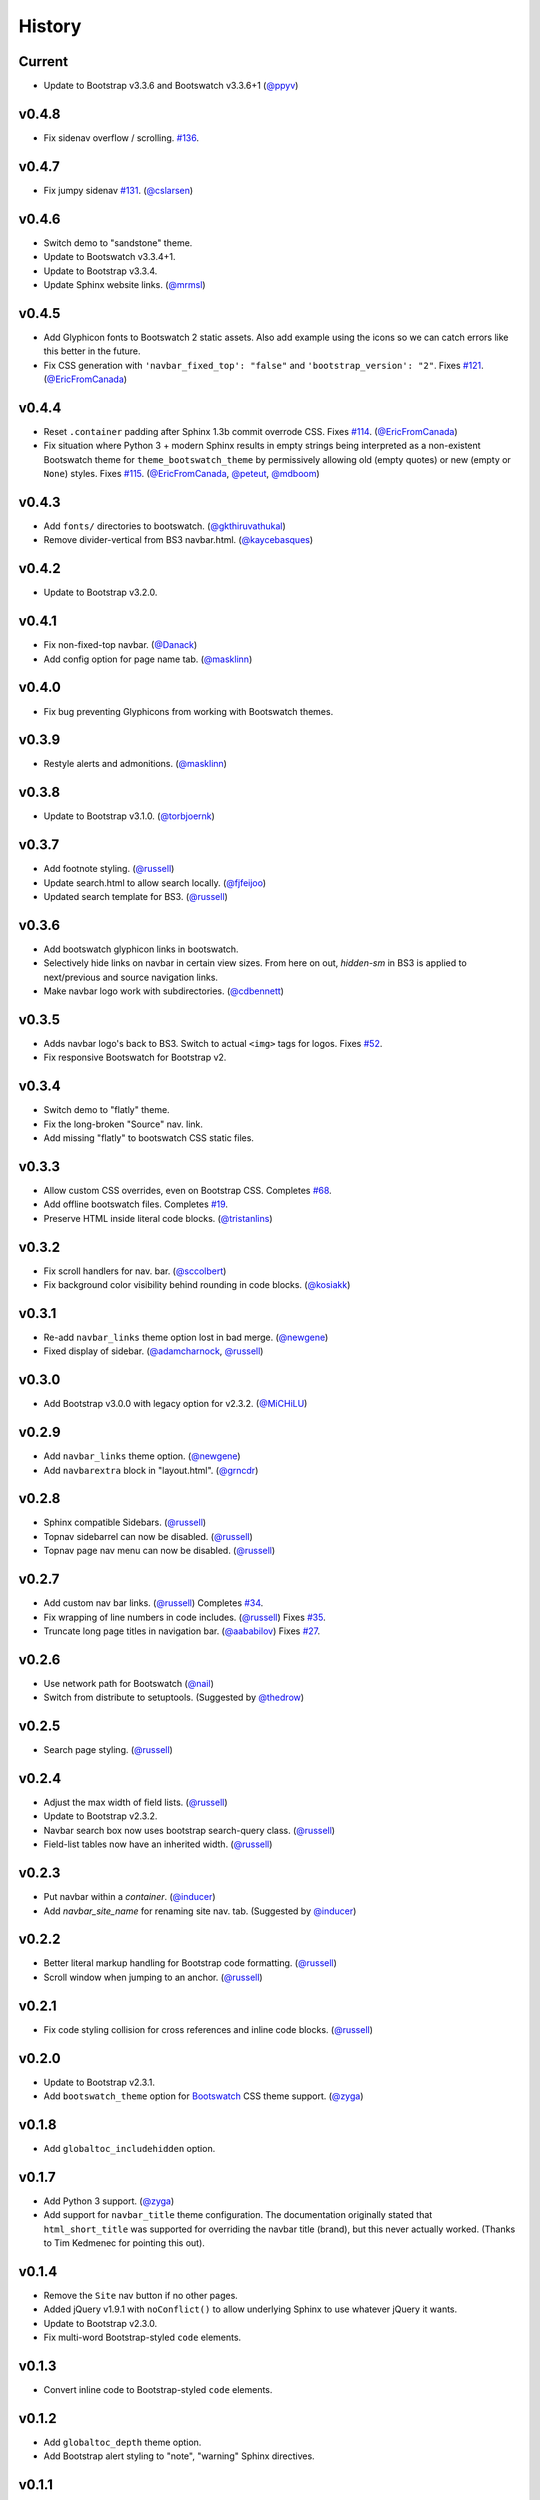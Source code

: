 =========
 History
=========

Current
=======
* Update to Bootstrap v3.3.6 and Bootswatch v3.3.6+1 (`@ppyv`_)

v0.4.8
======
* Fix sidenav overflow / scrolling.
  `#136 <https://github.com/ryan-roemer/sphinx-bootstrap-theme/pull/136>`_.

v0.4.7
======
* Fix jumpy sidenav
  `#131 <https://github.com/ryan-roemer/sphinx-bootstrap-theme/pull/131>`_.
  (`@cslarsen`_)

v0.4.6
======
* Switch demo to "sandstone" theme.
* Update to Bootswatch v3.3.4+1.
* Update to Bootstrap v3.3.4.
* Update Sphinx website links. (`@mrmsl`_)

v0.4.5
======
* Add Glyphicon fonts to Bootswatch 2 static assets. Also add example using the
  icons so we can catch errors like this better in the future.
* Fix CSS generation with ``'navbar_fixed_top': "false"`` and
  ``'bootstrap_version': "2"``.
  Fixes `#121 <https://github.com/ryan-roemer/sphinx-bootstrap-theme/issues/121>`_.
  (`@EricFromCanada`_)

v0.4.4
======
* Reset ``.container`` padding after Sphinx 1.3b commit overrode CSS.
  Fixes `#114 <https://github.com/ryan-roemer/sphinx-bootstrap-theme/issues/114>`_.
  (`@EricFromCanada`_)
* Fix situation where Python 3 + modern Sphinx results in empty strings being
  interpreted as a non-existent Bootswatch theme for
  ``theme_bootswatch_theme`` by permissively allowing old (empty quotes) or
  new (empty or ``None``) styles.
  Fixes `#115 <https://github.com/ryan-roemer/sphinx-bootstrap-theme/issues/115>`_.
  (`@EricFromCanada`_, `@peteut`_, `@mdboom`_)

v0.4.3
======
* Add ``fonts/`` directories to bootswatch. (`@gkthiruvathukal`_)
* Remove divider-vertical from BS3 navbar.html. (`@kaycebasques`_)

v0.4.2
======
* Update to Bootstrap v3.2.0.

v0.4.1
======
* Fix non-fixed-top navbar. (`@Danack`_)
* Add config option for page name tab. (`@masklinn`_)

v0.4.0
======
* Fix bug preventing Glyphicons from working with Bootswatch themes.

v0.3.9
======
* Restyle alerts and admonitions. (`@masklinn`_)

v0.3.8
======
* Update to Bootstrap v3.1.0. (`@torbjoernk`_)

v0.3.7
======
* Add footnote styling. (`@russell`_)
* Update search.html to allow search locally. (`@fjfeijoo`_)
* Updated search template for BS3. (`@russell`_)

v0.3.6
======
* Add bootswatch glyphicon links in bootswatch.
* Selectively hide links on navbar in certain view sizes. From here on out,
  `hidden-sm` in BS3 is applied to next/previous and source navigation links.
* Make navbar logo work with subdirectories. (`@cdbennett`_)

v0.3.5
======
* Adds navbar logo's back to BS3. Switch to actual ``<img>`` tags for logos.
  Fixes `#52 <https://github.com/ryan-roemer/sphinx-bootstrap-theme/issues/52>`_.
* Fix responsive Bootswatch for Bootstrap v2.

v0.3.4
======
* Switch demo to "flatly" theme.
* Fix the long-broken "Source" nav. link.
* Add missing "flatly" to bootswatch CSS static files.

v0.3.3
======
* Allow custom CSS overrides, even on Bootstrap CSS.
  Completes `#68 <https://github.com/ryan-roemer/sphinx-bootstrap-theme/issues/68>`_.
* Add offline bootswatch files.
  Completes `#19 <https://github.com/ryan-roemer/sphinx-bootstrap-theme/issues/19>`_.
* Preserve HTML inside literal code blocks. (`@tristanlins`_)

v0.3.2
======
* Fix scroll handlers for nav. bar. (`@sccolbert`_)
* Fix background color visibility behind rounding in code blocks. (`@kosiakk`_)

v0.3.1
======
* Re-add ``navbar_links`` theme option lost in bad merge. (`@newgene`_)
* Fixed display of sidebar. (`@adamcharnock`_, `@russell`_)

v0.3.0
======
* Add Bootstrap v3.0.0 with legacy option for v2.3.2. (`@MiCHiLU`_)

v0.2.9
======
* Add ``navbar_links`` theme option. (`@newgene`_)
* Add ``navbarextra`` block in "layout.html". (`@grncdr`_)

v0.2.8
======
* Sphinx compatible Sidebars. (`@russell`_)
* Topnav sidebarrel can now be disabled. (`@russell`_)
* Topnav page nav menu can now be disabled. (`@russell`_)

v0.2.7
======
* Add custom nav bar links. (`@russell`_)
  Completes `#34 <https://github.com/ryan-roemer/sphinx-bootstrap-theme/issues/34>`_.
* Fix wrapping of line numbers in code includes. (`@russell`_)
  Fixes `#35 <https://github.com/ryan-roemer/sphinx-bootstrap-theme/issues/35>`_.
* Truncate long page titles in navigation bar. (`@aababilov`_)
  Fixes `#27 <https://github.com/ryan-roemer/sphinx-bootstrap-theme/issues/27>`_.

v0.2.6
======
* Use network path for Bootswatch (`@nail`_)
* Switch from distribute to setuptools. (Suggested by `@thedrow`_)

v0.2.5
======
* Search page styling. (`@russell`_)

v0.2.4
======
* Adjust the max width of field lists. (`@russell`_)
* Update to Bootstrap v2.3.2.
* Navbar search box now uses bootstrap search-query class. (`@russell`_)
* Field-list tables now have an inherited width. (`@russell`_)

v0.2.3
======
* Put navbar within a `container`. (`@inducer`_)
* Add `navbar_site_name` for renaming site nav. tab. (Suggested by `@inducer`_)

v0.2.2
======
* Better literal markup handling for Bootstrap code formatting. (`@russell`_)
* Scroll window when jumping to an anchor. (`@russell`_)

v0.2.1
======
* Fix code styling collision for cross references and inline code blocks.
  (`@russell`_)

v0.2.0
======
* Update to Bootstrap v2.3.1.
* Add ``bootswatch_theme`` option for `Bootswatch <http://bootswatch.com>`_
  CSS theme support. (`@zyga`_)

v0.1.8
======
* Add ``globaltoc_includehidden`` option.

v0.1.7
======
* Add Python 3 support. (`@zyga`_)
* Add support for ``navbar_title`` theme configuration. The documentation
  originally stated that ``html_short_title`` was supported for overriding the
  navbar title (brand), but this never actually worked.
  (Thanks to Tim Kedmenec for pointing this out).

v0.1.4
======
* Remove the ``Site`` nav button if no other pages.
* Added jQuery v1.9.1 with ``noConflict()`` to allow underlying Sphinx to use
  whatever jQuery it wants.
* Update to Bootstrap v2.3.0.
* Fix multi-word Bootstrap-styled ``code`` elements.

v0.1.3
======
* Convert inline code to Bootstrap-styled ``code`` elements.

v0.1.2
======
* Add ``globaltoc_depth`` theme option.
* Add Bootstrap alert styling to "note", "warning" Sphinx directives.

v0.1.1
======
* Add Bootstrap table styling.

v0.1.0
======
* Add support for deployment via PyPI.

v0.0.6
======
* Fix logo display in navbar.

v0.0.4
======
* Get mobile (iPhone) viewport and nav menus working.
* Add new theme options ``navbar_class``, ``source_link_position``.

v0.0.3
======
* Update to Bootstrap v2.2.1.
* Switch to responsive CSS.
* Make navbar menus do real dropdowns recursively.

v0.0.2
======
* Update to Bootstrap v2.0. (`@oscarcp`_)

v0.0.1
======
* Original theme based on Bootstrap v1.4.0.

.. _@aababilov: https://github.com/aababilov
.. _@adamcharnock: https://github.com/adamcharnock
.. _@cdbennett: https://github.com/cdbennett
.. _@cslarsen: https://github.com/cslarsen
.. _@Danack: https://github.com/Danack
.. _@EricFromCanada: https://github.com/EricFromCanada
.. _@fjfeijoo: https://github.com/fjfeijoo
.. _@gkthiruvathukal: https://github.com/gkthiruvathukal
.. _@grncdr: https://github.com/grncdr
.. _@inducer: https://github.com/inducer
.. _@kaycebasques: https://github.com/kaycebasques
.. _@kosiakk: https://github.com/kosiakk
.. _@masklinn: https://github.com/masklinn
.. _@mdboom: https://github.com/mdboom
.. _@MiCHiLU: https://github.com/MiCHiLU
.. _@mrmsl: https://github.com/mrmsl
.. _@nail: https://github.com/nail
.. _@newgene: https://github.com/newgene
.. _@oscarcp: https://github.com/oscarcp
.. _@peteut: https://github.com/peteut
.. _@ppyv: https://github.com/ppyv
.. _@russell: https://github.com/russell
.. _@sccolbert: https://github.com/sccolbert
.. _@shiumachi: https://github.com/shiumachi
.. _@thedrow: https://github.com/thedrow
.. _@torbjoernk: https://github.com/torbjoernk
.. _@tristanlins: https://github.com/tristanlins
.. _@zyga: https://github.com/zyga
